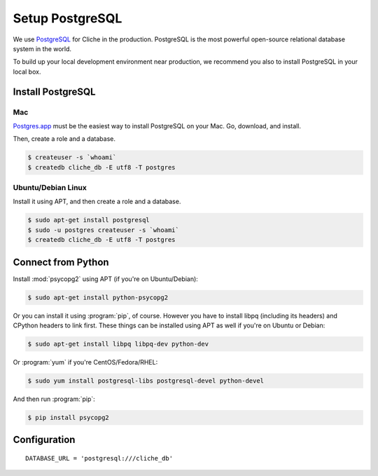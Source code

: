 Setup PostgreSQL
================

We use PostgreSQL_ for Cliche in the production.  PostgreSQL is the most
powerful open-source relational database system in the world.

To build up your local development environment near production, we recommend
you also to install PostgreSQL in your local box.

.. _PostgreSQL: http://postgresql.org/


Install PostgreSQL
------------------

Mac
```

`Postgres.app`_ must be the easiest way to install PostgreSQL on your Mac.
Go, download, and install.

Then, create a role and a database.

.. sourcecode:: console

   $ createuser -s `whoami`
   $ createdb cliche_db -E utf8 -T postgres

.. _Postgres.app: http://postgresapp.com/


Ubuntu/Debian Linux
```````````````````

Install it using APT, and then create a role and a database.

.. sourcecode:: console

   $ sudo apt-get install postgresql
   $ sudo -u postgres createuser -s `whoami`
   $ createdb cliche_db -E utf8 -T postgres


Connect from Python
-------------------

Install :mod:`psycopg2` using APT (if you're on Ubuntu/Debian):

.. sourcecode:: console

   $ sudo apt-get install python-psycopg2

Or you can install it using :program:`pip`, of course.  However you
have to install libpq (including its headers) and CPython headers to link
first.  These things can be installed using APT as well if you're on Ubuntu or
Debian:

.. sourcecode:: console

   $ sudo apt-get install libpq libpq-dev python-dev

Or :program:`yum` if you're CentOS/Fedora/RHEL:

.. sourcecode:: console

   $ sudo yum install postgresql-libs postgresql-devel python-devel

And then run :program:`pip`:

.. sourcecode:: console

   $ pip install psycopg2


Configuration
-------------

::

    DATABASE_URL = 'postgresql:///cliche_db'

